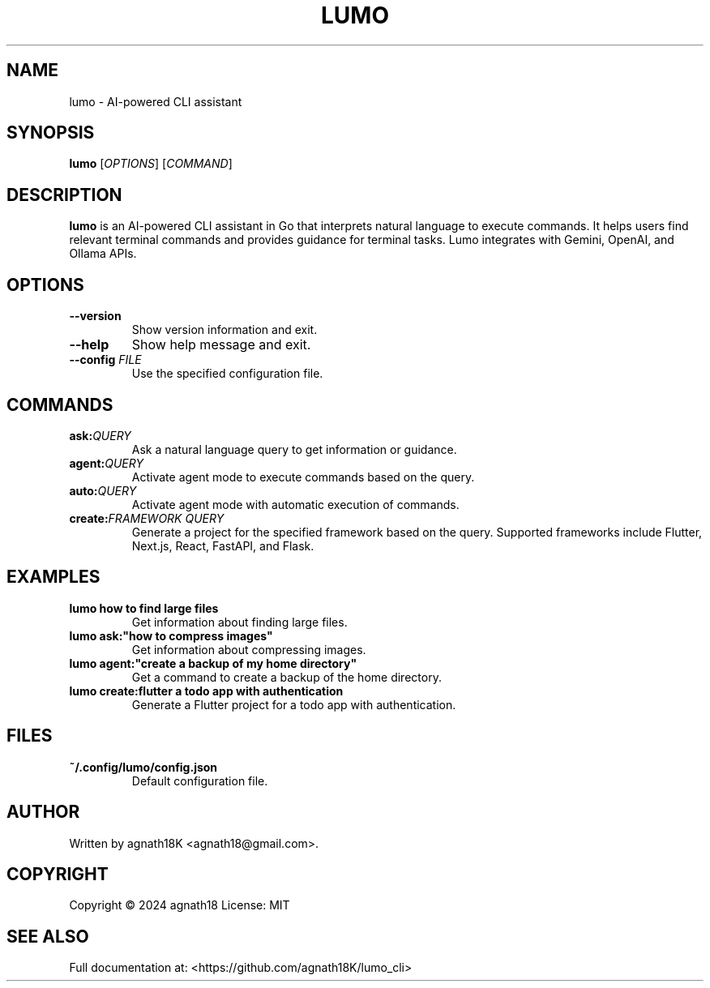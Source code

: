 .TH LUMO 1 "May 2025" "lumo 1.0.1" "User Commands"
.SH NAME
lumo \- AI-powered CLI assistant
.SH SYNOPSIS
.B lumo
[\fIOPTIONS\fR] [\fICOMMAND\fR]
.SH DESCRIPTION
.B lumo
is an AI-powered CLI assistant in Go that interprets natural language to execute commands.
It helps users find relevant terminal commands and provides guidance for terminal tasks.
Lumo integrates with Gemini, OpenAI, and Ollama APIs.
.SH OPTIONS
.TP
.B \-\-version
Show version information and exit.
.TP
.B \-\-help
Show help message and exit.
.TP
.B \-\-config \fIFILE\fR
Use the specified configuration file.
.SH COMMANDS
.TP
.B ask:\fIQUERY\fR
Ask a natural language query to get information or guidance.
.TP
.B agent:\fIQUERY\fR
Activate agent mode to execute commands based on the query.
.TP
.B auto:\fIQUERY\fR
Activate agent mode with automatic execution of commands.
.TP
.B create:\fIFRAMEWORK\fR \fIQUERY\fR
Generate a project for the specified framework based on the query.
Supported frameworks include Flutter, Next.js, React, FastAPI, and Flask.
.SH EXAMPLES
.TP
.B lumo "how to find large files"
Get information about finding large files.
.TP
.B lumo ask:"how to compress images"
Get information about compressing images.
.TP
.B lumo agent:"create a backup of my home directory"
Get a command to create a backup of the home directory.
.TP
.B lumo create:flutter "a todo app with authentication"
Generate a Flutter project for a todo app with authentication.
.SH FILES
.TP
.B ~/.config/lumo/config.json
Default configuration file.
.SH AUTHOR
Written by agnath18K <agnath18@gmail.com>.
.SH COPYRIGHT
Copyright \(co 2024 agnath18
License: MIT
.SH SEE ALSO
Full documentation at: <https://github.com/agnath18K/lumo_cli>
